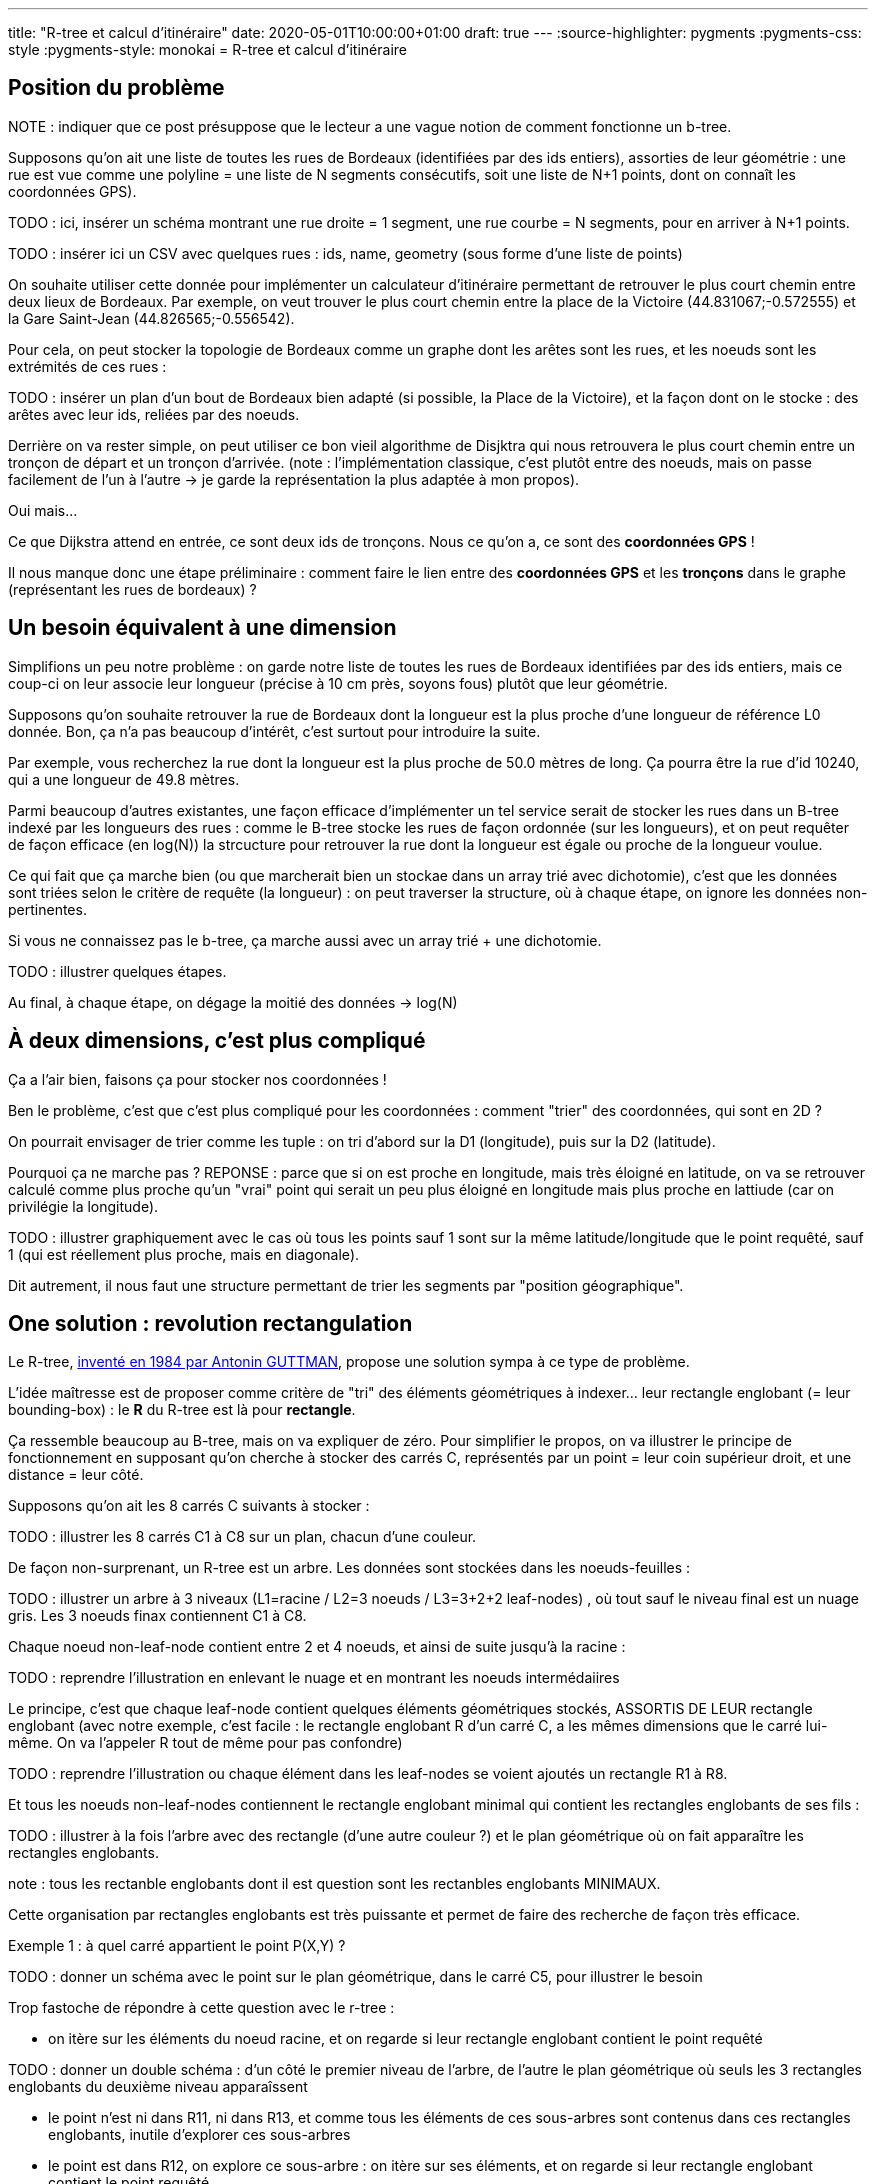 ---
title: "R-tree et calcul d'itinéraire"
date: 2020-05-01T10:00:00+01:00
draft: true
---
:source-highlighter: pygments
:pygments-css: style
:pygments-style: monokai
= R-tree et calcul d'itinéraire

== Position du problème

NOTE : indiquer que ce post présuppose que le lecteur a une vague notion de comment fonctionne un b-tree.

Supposons qu'on ait une liste de toutes les rues de Bordeaux (identifiées par des ids entiers), assorties de leur géométrie : une rue est vue comme une polyline = une liste de N segments consécutifs, soit une liste de N+1 points, dont on connaît les coordonnées GPS).

TODO : ici, insérer un schéma montrant une rue droite = 1 segment, une rue courbe = N segments, pour en arriver à N+1 points.

TODO : insérer ici un CSV avec quelques rues : ids, name, geometry (sous forme d'une liste de points)

On souhaite utiliser cette donnée pour implémenter un calculateur d'itinéraire permettant de retrouver le plus court chemin entre deux lieux de Bordeaux. Par exemple, on veut trouver le plus court chemin entre la place de la Victoire (44.831067;-0.572555) et la Gare Saint-Jean (44.826565;-0.556542).
 
Pour cela, on peut stocker la topologie de Bordeaux comme un graphe dont les arêtes sont les rues, et les noeuds sont les extrémités de ces rues :

TODO : insérer un plan d'un bout de Bordeaux bien adapté (si possible, la Place de la Victoire), et la façon dont on le stocke : des arêtes avec leur ids, reliées par des noeuds.

Derrière on va rester simple, on peut utiliser ce bon vieil algorithme de Disjktra qui nous retrouvera le plus court chemin entre un tronçon de départ et un tronçon d'arrivée. (note : l'implémentation classique, c'est plutôt entre des noeuds, mais on passe facilement de l'un à l'autre -> je garde la représentation la plus adaptée à mon propos).

Oui mais... 

Ce que Dijkstra attend en entrée, ce sont deux ids de tronçons. Nous ce qu'on a, ce sont des *coordonnées GPS* !

Il nous manque donc une étape préliminaire : comment faire le lien entre des *coordonnées GPS* et les *tronçons* dans le graphe (représentant les rues de bordeaux) ?

== Un besoin équivalent à une dimension

Simplifions un peu notre problème : on garde notre liste de toutes les rues de Bordeaux identifiées par des ids entiers, mais ce coup-ci on leur associe leur longueur (précise à 10 cm près, soyons fous) plutôt que leur géométrie.

Supposons qu'on souhaite retrouver la rue de Bordeaux dont la longueur est la plus proche d'une longueur de référence L0 donnée. Bon, ça n'a pas beaucoup d'intérêt, c'est surtout pour introduire la suite.

Par exemple, vous recherchez la rue dont la longueur est la plus proche de 50.0 mètres de long. Ça pourra être la rue d'id 10240, qui a une longueur de 49.8 mètres.

Parmi beaucoup d'autres existantes, une façon efficace d'implémenter un tel service serait de stocker les rues dans un B-tree indexé par les longueurs des rues : comme le B-tree stocke les rues de façon ordonnée (sur les longueurs), et on peut requêter de façon efficace (en log(N)) la strcucture pour retrouver la rue dont la longueur est égale ou proche de la longueur voulue.

Ce qui fait que ça marche bien (ou que marcherait bien un stockae dans un array trié avec dichotomie), c'est que les données sont triées selon le critère de requête (la longueur) : on peut traverser la structure, où à chaque étape, on ignore les données non-pertinentes.

Si vous ne connaissez pas le b-tree, ça marche aussi avec un array trié + une dichotomie.

TODO : illustrer quelques étapes.

Au final, à chaque étape, on dégage la moitié des données -> log(N)

== À deux dimensions, c'est plus compliqué

Ça a l'air bien, faisons ça pour stocker nos coordonnées !

Ben le problème, c'est que c'est plus compliqué pour les coordonnées : comment "trier" des coordonnées, qui sont en 2D ?

On pourrait envisager de trier comme les tuple : on tri d'abord sur la D1 (longitude), puis sur la D2 (latitude).

Pourquoi ça ne marche pas ?
REPONSE : parce que si on est proche en longitude, mais très éloigné en latitude, on va se retrouver calculé comme plus proche qu'un "vrai" point qui serait un peu plus éloigné en longitude mais plus proche en lattiude (car on privilégie la longitude).

TODO : illustrer graphiquement avec le cas où tous les points sauf 1 sont sur la même latitude/longitude que le point requêté, sauf 1 (qui est réellement plus proche, mais en diagonale).

Dit autrement, il nous faut une structure permettant de trier les segments par "position géographique".

== One solution : [.line-through]#revolution# rectangulation

Le R-tree, http://www-db.deis.unibo.it/courses/SI-LS/papers/Gut84.pdf[inventé en 1984 par Antonin GUTTMAN], propose une solution sympa à ce type de problème.

L'idée maîtresse est de proposer comme critère de "tri" des éléments géométriques à indexer... leur rectangle englobant (= leur bounding-box) : le *R* du R-tree est là pour *rectangle*.

Ça ressemble beaucoup au B-tree, mais on va expliquer de zéro. Pour simplifier le propos, on va illustrer le principe de fonctionnement en supposant qu'on cherche à stocker des carrés C, représentés par un point = leur coin supérieur droit, et une distance = leur côté.

Supposons qu'on ait les 8 carrés C suivants à stocker :

TODO : illustrer les 8 carrés C1 à C8 sur un plan, chacun d'une couleur.

De façon non-surprenant, un R-tree est un arbre. Les données sont stockées dans les noeuds-feuilles :

TODO : illustrer un arbre à 3 niveaux (L1=racine / L2=3 noeuds  / L3=3+2+2 leaf-nodes) , où tout sauf le niveau final est un nuage gris. Les 3 noeuds finax contiennent C1 à C8.

Chaque noeud non-leaf-node contient entre 2 et 4 noeuds, et ainsi de suite jusqu'à la racine :

TODO : reprendre l'illustration en enlevant le nuage et en montrant les noeuds intermédaiires

Le principe, c'est que chaque leaf-node contient quelques éléments géométriques stockés, ASSORTIS DE LEUR rectangle englobant (avec notre exemple, c'est facile : le rectangle englobant R d'un carré C, a les mêmes dimensions que le carré lui-même. On va l'appeler R tout de même pour pas confondre)

TODO : reprendre l'illustration ou chaque élément dans les leaf-nodes se voient ajoutés un rectangle R1 à R8.

Et tous les noeuds non-leaf-nodes contiennent le rectangle englobant minimal qui contient les rectangles englobants de ses fils :

TODO : illustrer à la fois l'arbre avec des rectangle (d'une autre couleur ?) et le plan géométrique où on fait apparaître les rectangles englobants.

note : tous les rectanble englobants dont il est question sont les rectanbles englobants MINIMAUX.

Cette organisation par rectangles englobants est très puissante et permet de faire des recherche de façon très efficace.

Exemple 1 : à quel carré appartient le point P(X,Y) ?

TODO : donner un schéma avec le point sur le plan géométrique, dans le carré C5, pour illustrer le besoin

Trop fastoche de répondre à cette question avec le r-tree :

- on itère sur les éléments du noeud racine, et on regarde si leur rectangle englobant contient le point requêté 

TODO : donner un double schéma : d'un côté le premier niveau de l'arbre, de l'autre le plan géométrique où seuls les 3 rectangles englobants du deuxième niveau apparaîssent

- le point n'est ni dans R11, ni dans R13, et comme tous les éléments de ces sous-arbres sont contenus dans ces rectangles englobants, inutile d'explorer ces sous-arbres
- le point est dans R12, on explore ce sous-arbre : on itère sur ses éléments, et on regarde si leur rectangle englobant contient le point requêté

TODO : donner un double schéma : d'un côté le sous-arbre qui nous intéresse (les autres étants grisés), de l'autre le plan géométrique où les 3 rectangles englobants du deuxième niveau apparaîssent (2 grisé, 1 dégrisé) et les 3 autres rectangles du niveau d'après apparaissent aussi.

- le point n'est pas dans R21 ni R22, mais il est dans R23, qui est le rectangle englobant du carré C5 : le carré contenant le point P est C5, CQFD \o/

On voit que l'intérêt du R-tree est de pouvoir couper au plus tôt des branches à ne pas explorer.

Prenons un autre exemple : à quel carré appartient le point P'(X',Y') ?

TODO : donner un schéma avec le point sur le plan géométrique, dans le carré C5, pour illustrer le besoin

- comme avant, on itère sur les éléments du noeud racine, et comme avant, on sait déjà qu'on n'a que le sous-arbre central à explorer :

TODO : donner un double schéma : d'un côté le sous-arbre qui nous intéresse (les autres étants grisés), de l'autre le plan géométrique où les 3 rectangles englobants du deuxième niveau apparaîssent (2 grisé, 1 dégrisé).

- mais dès l'étape d'après, on voit qu'aucun des noeuds fils ne contient le point recherché : inutile d'explorer plus loin, on sait déjà que le point P' n'est contenu par aucun de nos carrés, CQFD \o/

== et notre recherche du segment le plus proche alors ?

C'est un poil plus compliqué, car on ne peut pas exclure les rectangles englobants aussi simplement qu'avant :

TODO : donner un schéma où le point n'est pas dans le rectangle englobant, et poutant l'élément le pus proche y est.

Je ne rentre pas dans les détails, voici deux algos si ça vous intéresse :

https://dl.acm.org/doi/pdf/10.1145/290593.290596[algo 1 de recherche de knn]
https://dl.acm.org/doi/pdf/10.1145/320248.320255[algo 2 de recherche de knn]

Ce qu'il faut retenir, c'est que le R-tree permet également de répondre efficacement aux recherches de plus proches voisins, et donc à notre problème initial.

== un peu de code 

TODO : introduire ma POC.
